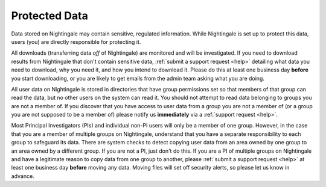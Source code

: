 .. _protected:

==============
Protected Data
==============

Data stored on Nightingale may contain sensitive, regulated information. While Nightingale is set up to protect this data, users (you) are directly responsible for protecting it. 

All downloads (transferring data *off* of Nightingale) are monitored and will be investigated. If you need to download results from Nightingale that don't contain sensitive data, :ref:`submit a support request <help>` detailing what data you need to download, why you need it, and how you intend to download it. Please do this at least one business day **before** you start downloading, or you are likely to get emails from the admin team asking what you are doing.  

All user data on Nightingale is stored in directories that have group permissions set so that members of that group can read the data, but no other users on the system can read it. You should not attempt to read data belonging to groups you are not a member of. If you discover that you have access to user data from a group you are not a member of (or a group you are not supposed to be a member of) please notify us **immediately** via a :ref:`support request <help>`.  

Most Principal Investigators (PIs) and individual non-PI users will only be a member of one group. However, in the case that you are a member of multiple groups on Nightingale, understand that you have a separate responsibility to each group to safeguard its data. There are system checks to detect copying user data from an area owned by one group to an area owned by a different group. If you are not a PI, just don't do this. If you are a PI of multiple groups on Nightingale and have a legitimate reason to copy data from one group to another, please :ref:`submit a support request <help>` at least one business day **before** moving any data. Moving files will set off security alerts, so please let us know in advance.  
